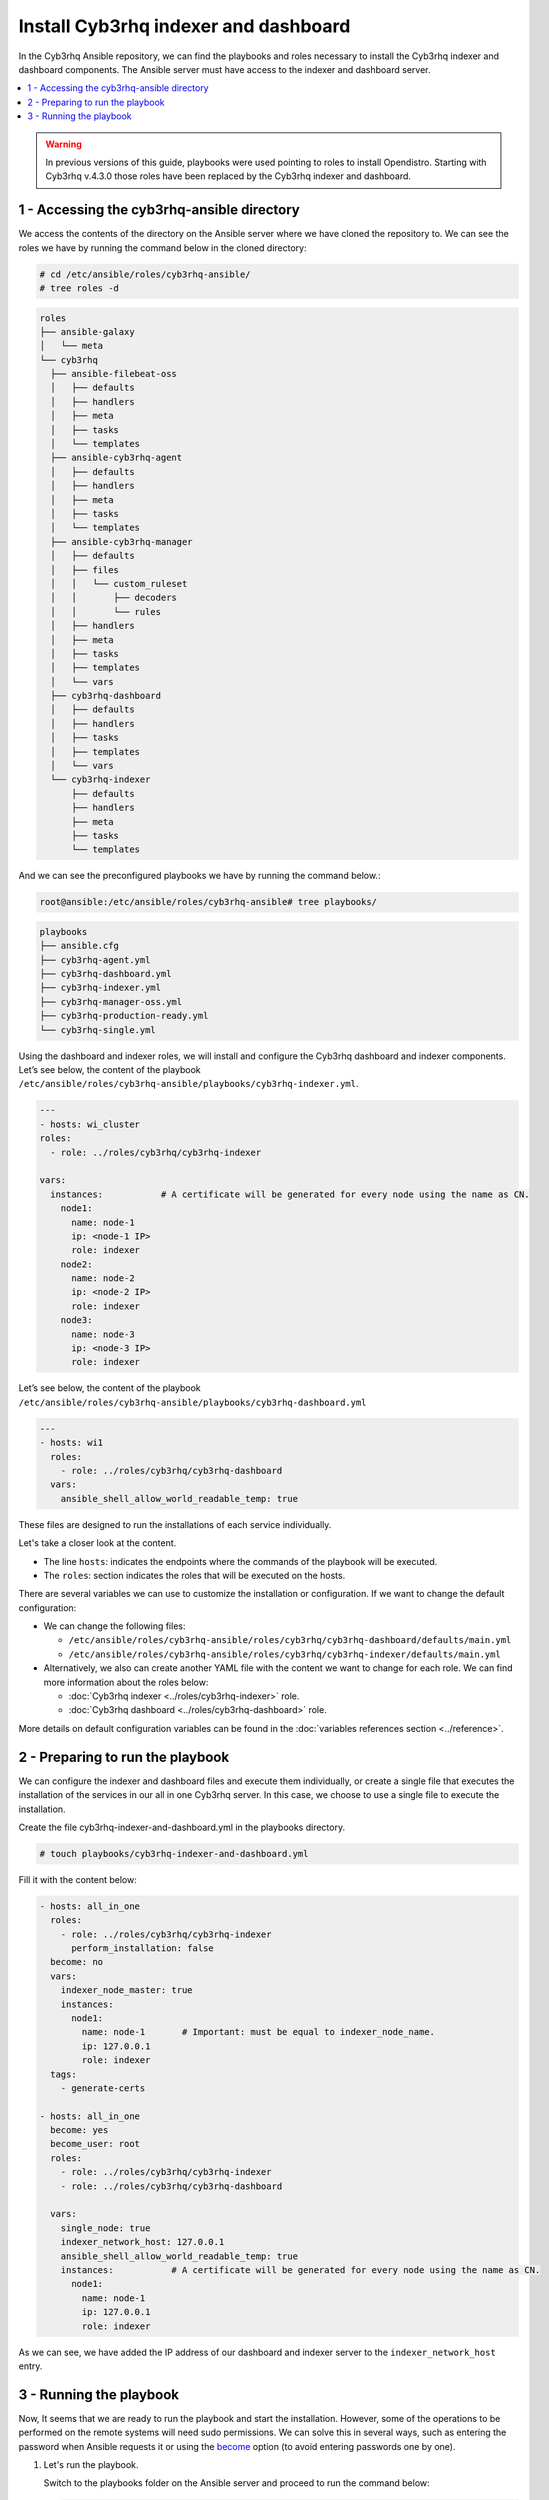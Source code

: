 .. Copyright (C) 2015, Cyb3rhq, Inc.

.. meta::
   :description: Deploying the Cyb3rhq indexer and the Cyb3rhq dashboard with Ansible.

Install Cyb3rhq indexer and dashboard
===================================

In the Cyb3rhq Ansible repository, we can find the playbooks and roles necessary to install the Cyb3rhq indexer and dashboard components. The Ansible server must have access to the indexer and dashboard server.

.. contents::
   :local:
   :depth: 1
   :backlinks: none

.. warning::

	In previous versions of this guide, playbooks were used pointing to roles to install Opendistro. Starting with Cyb3rhq v.4.3.0 those roles have been replaced by the Cyb3rhq indexer and dashboard.

1 - Accessing the cyb3rhq-ansible directory
-----------------------------------------

We access the contents of the directory on the Ansible server where we have cloned the repository to. We can see the roles we have by running the command below in the cloned directory:

.. code-block:: console

   # cd /etc/ansible/roles/cyb3rhq-ansible/
   # tree roles -d

.. code-block:: none
   :class: output

   roles
   ├── ansible-galaxy
   │   └── meta
   └── cyb3rhq
     ├── ansible-filebeat-oss
     │   ├── defaults
     │   ├── handlers
     │   ├── meta
     │   ├── tasks
     │   └── templates
     ├── ansible-cyb3rhq-agent
     │   ├── defaults
     │   ├── handlers
     │   ├── meta
     │   ├── tasks
     │   └── templates
     ├── ansible-cyb3rhq-manager
     │   ├── defaults
     │   ├── files
     │   │   └── custom_ruleset
     │   │       ├── decoders
     │   │       └── rules
     │   ├── handlers
     │   ├── meta
     │   ├── tasks
     │   ├── templates
     │   └── vars
     ├── cyb3rhq-dashboard
     │   ├── defaults
     │   ├── handlers
     │   ├── tasks
     │   ├── templates
     │   └── vars
     └── cyb3rhq-indexer
         ├── defaults
         ├── handlers
         ├── meta
         ├── tasks
         └── templates

And we can see the preconfigured playbooks we have by running the command below.:

.. code-block:: console

   root@ansible:/etc/ansible/roles/cyb3rhq-ansible# tree playbooks/

.. code-block:: none
   :class: output

   playbooks
   ├── ansible.cfg
   ├── cyb3rhq-agent.yml
   ├── cyb3rhq-dashboard.yml
   ├── cyb3rhq-indexer.yml
   ├── cyb3rhq-manager-oss.yml
   ├── cyb3rhq-production-ready.yml
   └── cyb3rhq-single.yml

Using the dashboard and indexer  roles, we will install and configure the Cyb3rhq dashboard and indexer components. Let’s see below, the content of the playbook ``/etc/ansible/roles/cyb3rhq-ansible/playbooks/cyb3rhq-indexer.yml``.

.. code-block:: yaml

   ---
   - hosts: wi_cluster
   roles:
     - role: ../roles/cyb3rhq/cyb3rhq-indexer

   vars:
     instances:           # A certificate will be generated for every node using the name as CN.
       node1:
         name: node-1
         ip: <node-1 IP>
         role: indexer
       node2:
         name: node-2
         ip: <node-2 IP>
         role: indexer
       node3:
         name: node-3
         ip: <node-3 IP>
         role: indexer

Let’s see below, the content of the playbook ``/etc/ansible/roles/cyb3rhq-ansible/playbooks/cyb3rhq-dashboard.yml``

.. code-block:: yaml

   ---
   - hosts: wi1
     roles:
       - role: ../roles/cyb3rhq/cyb3rhq-dashboard
     vars:
       ansible_shell_allow_world_readable_temp: true

These files are designed to run the installations of each service individually.

Let's take a closer look at the content.

-  The line ``hosts``: indicates the endpoints where the commands of the playbook will be executed.

-  The ``roles``: section indicates the roles that will be executed on the hosts.

There are several variables we can use to customize the installation or configuration. If we want to change the default configuration:

-  We can change the following files:

   -  ``/etc/ansible/roles/cyb3rhq-ansible/roles/cyb3rhq/cyb3rhq-dashboard/defaults/main.yml``
   -  ``/etc/ansible/roles/cyb3rhq-ansible/roles/cyb3rhq/cyb3rhq-indexer/defaults/main.yml``
    
-  Alternatively, we also can create another YAML file with the content we want to change for each role. We can find more information about the roles below:

   -  :doc:`Cyb3rhq indexer <../roles/cyb3rhq-indexer>` role.
   -  :doc:`Cyb3rhq dashboard <../roles/cyb3rhq-dashboard>` role.

More details on default configuration variables can be found in the :doc:`variables references section <../reference>`.

2 - Preparing to run the playbook
---------------------------------

We can configure the indexer and dashboard files and execute them individually, or create a single file that executes the installation of the services in our all in one Cyb3rhq server. In this case, we choose to use a single file to execute the installation.

Create the file cyb3rhq-indexer-and-dashboard.yml in the playbooks directory.

.. code-block:: console

   # touch playbooks/cyb3rhq-indexer-and-dashboard.yml

Fill it with the content below:

.. code-block:: yaml
   :class: output

   - hosts: all_in_one
     roles:
       - role: ../roles/cyb3rhq/cyb3rhq-indexer
         perform_installation: false
     become: no
     vars:
       indexer_node_master: true
       instances:
         node1:
           name: node-1       # Important: must be equal to indexer_node_name.
           ip: 127.0.0.1
           role: indexer
     tags:
       - generate-certs

   - hosts: all_in_one
     become: yes
     become_user: root
     roles:
       - role: ../roles/cyb3rhq/cyb3rhq-indexer
       - role: ../roles/cyb3rhq/cyb3rhq-dashboard

     vars:
       single_node: true
       indexer_network_host: 127.0.0.1
       ansible_shell_allow_world_readable_temp: true
       instances:           # A certificate will be generated for every node using the name as CN.
         node1:
           name: node-1
           ip: 127.0.0.1
           role: indexer
 
As we can see, we have added the IP address of our dashboard and indexer server to the ``indexer_network_host`` entry.

3 - Running the playbook
------------------------

Now, It seems that we are ready to run the playbook and start the installation. However, some of the operations to be performed on the remote systems will need sudo permissions. We can solve this in several ways, such as entering the password when Ansible requests it or using the `become <https://docs.ansible.com/ansible/latest/user_guide/become.html#id1>`_ option (to avoid entering passwords one by one).

#. Let's run the playbook.

   Switch to the playbooks folder on the Ansible server and proceed to run the command below:

   .. code-block:: console

      # ansible-playbook cyb3rhq-indexer-and-dashboard.yml -b -K

#. We can check the status of our new services on our Cyb3rhq indexer and dashboard server.

   -  **Cyb3rhq indexer**

      .. code-block:: console

         # systemctl status cyb3rhq-indexer

   -  **Cyb3rhq dashboard**
    
      .. code-block:: console

         # systemctl status cyb3rhq-dashboard

.. note::
	
	- 	The Cyb3rhq dashboard can be accessed by visiting ``https://<cyb3rhq_server_IP>``

	- 	The default credentials for Cyb3rhq deployed using ansible is:
		
		|	Username: admin
		| Password: changeme
		| These credentials should be changed using the password changing tool.
..
    Once the Cyb3rhq API is registered we can access it through the Cyb3rhq dashboard.

    .. thumbnail:: ../../../images/ansible/cyb3rhq-dashboard-main.png
       :title: Cyb3rhq dashboard portal
       :align: center
       :width: 80%

